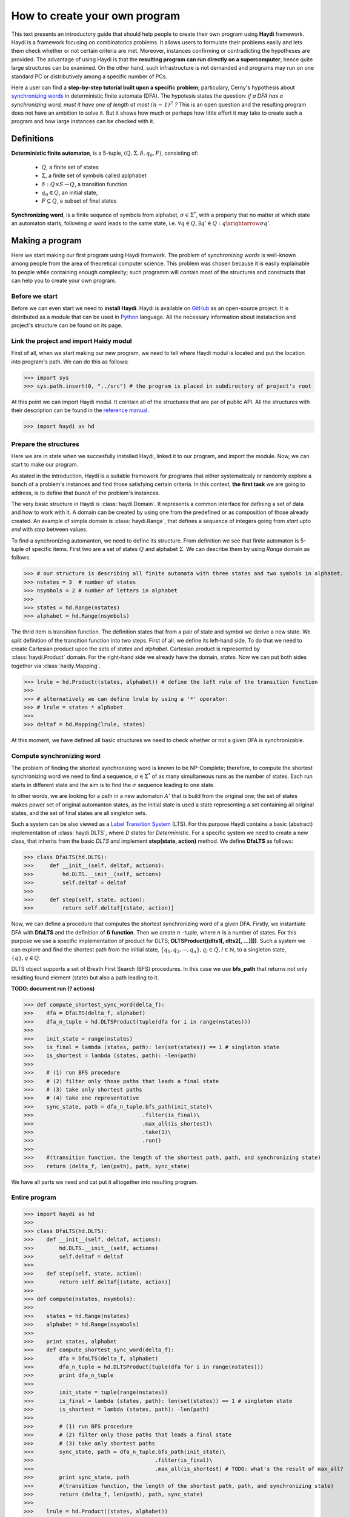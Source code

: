 
How to create your own program
==============================

This text presents an introductory guide that should help people to create their own program using **Haydi** framework. Haydi is a framework focusing on combinatorics problems. It allows users to formulate their problems easily and lets them check whether or not certain criteria are met. Moreover, instances confirming or contradicting the hypotheses are provided. The advantage of using Haydi is that the **resulting program can run directly on a supercomputer**, hence quite large structures can be examined. On the other hand, such infrastructure is not demanded and programs may run on one standard PC or distributively among a specific number of PCs.


Here a user can find a **step-by-step tutorial built upon a specific problem**; particulary, Cerny's hypothesis about `synchronizing words`_ in deterministic finite automata (DFA). The hypotesis states the question: *if a DFA has a synchronizing word, must it have one of length at most* :math:`\mathit{(n − 1)^2}` *?* This is an open question and the resulting program does not have an ambition to solve it. But it shows how much or perhaps how little effort it may take to create such a program and how large instances can be checked with it.

.. _synchronizing words: https://en.wikipedia.org/wiki/Synchronizing_word

Definitions
-----------

**Deterministic finite automaton**, is a 5-tuple, :math:`(Q,\Sigma, \delta, q_0, F)`, consisting of:

 - :math:`Q`, a finite set of states
 - :math:`\Sigma`, a finite set of symbols called aplphabet
 - :math:`\delta: Q \times S \to Q`, a transition function
 - :math:`q_0 \in Q`, an initial state,
 - :math:`F \subseteq Q`, a subset of final states
 

**Synchronizing word**, is a finite sequnce of symbols from alphabet, :math:`\sigma \in \Sigma^*`, with a property that no matter at which state an automaton starts, following :math:`\sigma` word leads to the same state, i.e. :math:`\forall q \in Q, \exists q' \in Q: q \xrightarrow{\sigma} q'`.

Making a program
----------------
Here we start making our first program using Haydi framwork. The problem of *synchronizing words* is well-known among people from the area of theoretical computer science. This problem was chosen because it is easily explainable to people while containing enough complexity; such programm will contain most of the structures and constructs that can help you to create your own program.

Before we start
~~~~~~~~~~~~~~~
Before we can even start we need to **install Haydi**. Haydi is available on `GitHub`_ as an open-source project. It is distributed as a module that can be used in `Python`_ language. All the necessary information about instalaction and project's structure can be found on its page.

.. _GitHub: https://github.com/spirali/haydi
.. _Python: https://www.python.org/

Link the project and import Haidy modul
~~~~~~~~~~~~~~~~~~~~~~~~~~~~~~~~~~~~~~~
First of all, when we start making our new program, we need to tell where Haydi modul is located and put the location into program's path. We can do this as follows:

>>> import sys
>>> sys.path.insert(0, "../src") # the program is placed in subdirectory of project's root

At this point we can import Haydi modul. It cointain all of the structures that are par of public API. All the structures with their description can be found in the `reference manual`_.

.. _reference manual: http://haydi.readthedocs.io/en/scheduler/index.html

>>> import haydi as hd

Prepare the structures
~~~~~~~~~~~~~~~~~~~~~~
Here we are in state when we succesfully installed Haydi, linked it to our program, and import the module. Now, we can start to make our program.

As stated in the introduction, Haydi is a suitable framework for programs that either systematicaly or randomly explore a bunch of a problem's instances and find those satisfying certain criteria. In this context, **the first task** we are going to address, is to define that *bunch* of the problem's instances.

The very basic structure in Haydi is :class:`haydi.Domain`. It represents a common interface for defining a set of data and how to work with it. A domain can be created by using one from the predefined or as composition of those already created. An example of simple domain is :class:`haydi.Range`, that defines a sequence of integers going from *start* upto *end* with *step* between values.

To find a synchronizing automanton, we need to define its structure. From definition we see that finite automaton is 5-tuple of specific items. First two are a set of states :math:`Q` and alphabet :math:`\Sigma`. We can describe them by using *Range* domain as follows.

>>> # our structure is describing all finite automata with three states and two symbols in alphabet.
>>> nstates = 3  # number of states
>>> nsymbols = 2 # number of letters in alphabet
>>>
>>> states = hd.Range(nstates)
>>> alphabet = hd.Range(nsymbols)

The thrid item is transition function. The definition states that from a pair of state and symbol we derive a new state. We split definition of the transition function into two steps. First of all, we define its left-hand side. To do that we need to create Cartesian product upon the sets of *states* and *alphabet*. Cartesian product is represented by :class:`haydi.Product` domain. For the right-hand side we already have the domain, *states*. Now we can put both sides together via :class:`haidy.Mapping`.

>>> lrule = hd.Product((states, alphabet)) # define the left rule of the transition function
>>> 
>>> # alternatively we can define lrule by using a '*' operator:
>>> # lrule = states * alphabet
>>> 
>>> deltaf = hd.Mapping(lrule, states)

At this moment, we have defined all basic structures we need to check whether or not a given DFA is synchronizable.

Compute synchronizing word
~~~~~~~~~~~~~~~~~~~~~~~~~~
The problem of finding the shortest synchronizing word is known to be NP-Complete; therefore, to compute the shortest synchronizing word we need to find a sequence, :math:`\sigma \in \Sigma^*` of as many simultaneous runs as the number of states. Each run starts in different state and the aim is to find the :math:`\sigma` sequence leading to one state.

In other words, we are looking for a path in a new automaton :math:`A'` that is build from the original one; the set of states makes power set of original automanton states, as the initial state is used a state representing a set containing all original states, and the set of final states are all singleton sets.

Such a system can be also viewed as a `Label Transition System`_ (LTS). For this purpose Haydi contains a basic (abstract) implementation of :class:`haydi.DLTS`, where *D* states for *Deterministic*. For a specific system we need to create a new class, that inherits from the basic *DLTS* and implement **step(state, action)** method. We define **DfaLTS** as follows:

.. _Label Transition System: https://en.wikipedia.org/wiki/Transition_system

>>> class DfaLTS(hd.DLTS):
>>>     def __init__(self, deltaf, actions):
>>>         hd.DLTS.__init__(self, actions)
>>>         self.deltaf = deltaf
>>>  
>>>     def step(self, state, action):
>>>         return self.deltaf[(state, action)]

Now, we can define a procedure that computes the shortest synchronizing word of a given DFA. Firstly, we instantiate DFA with **DfaLTS** and the definition of :math:`\mathbf{\delta}` **function**. Then we create :math:`n` -tuple, where :math:`n` is a number of states. For this purpose we use a specific implementation of product for DLTS; **DLTSProduct((dlts1[, dlts2[, ...]]))**. Such a system we can explore and find the shortest path from the initial state, :math:`\{q_1, q_2, \cdots, q_n\}, q_i \in Q, i \in \mathbb{N}`, to a singleton state, :math:`\{q\}, q \in Q`.

DLTS object supports a set of Breath First Search (BFS) procedures. In this case we use **bfs_path** that returns not only resulting found element (state) but also a path leading to it.

**TODO: document run (? actions)**

>>> def compute_shortest_sync_word(delta_f):
>>>    dfa = DfaLTS(delta_f, alphabet)
>>>    dfa_n_tuple = hd.DLTSProduct(tuple(dfa for i in range(nstates)))
>>>    
>>>    init_state = range(nstates)
>>>    is_final = lambda (states, path): len(set(states)) == 1 # singleton state
>>>    is_shortest = lambda (states, path): -len(path)
>>>    
>>>    # (1) run BFS procedure
>>>    # (2) filter only those paths that leads a final state
>>>    # (3) take only shortest paths
>>>    # (4) take one representative
>>>    sync_state, path = dfa_n_tuple.bfs_path(init_state)\
>>>                                  .filter(is_final)\
>>>                                  .max_all(is_shortest)\
>>>                                  .take(1)\
>>>                                  .run()
>>>                    
>>>    #(transition function, the length of the shortest path, path, and synchronizing state)
>>>    return (delta_f, len(path), path, sync_state)

We have all parts we need and cat put it alltogether into resulting program.

Entire program
~~~~~~~~~~~~~~

>>> import haydi as hd
>>> 
>>> class DfaLTS(hd.DLTS):
>>>    def __init__(self, deltaf, actions):
>>>        hd.DLTS.__init__(self, actions)
>>>        self.deltaf = deltaf
>>> 
>>>    def step(self, state, action):
>>>        return self.deltaf[(state, action)]
>>>    
>>> def compute(nstates, nsymbols):
>>>    
>>>    states = hd.Range(nstates)
>>>    alphabet = hd.Range(nsymbols)
>>> 
>>>    print states, alphabet
>>>    def compute_shortest_sync_word(delta_f):
>>>        dfa = DfaLTS(delta_f, alphabet)
>>>        dfa_n_tuple = hd.DLTSProduct(tuple(dfa for i in range(nstates)))
>>>        print dfa_n_tuple
>>> 
>>>        init_state = tuple(range(nstates))
>>>        is_final = lambda (states, path): len(set(states)) == 1 # singleton state
>>>        is_shortest = lambda (states, path): -len(path)
>>> 
>>>        # (1) run BFS procedure
>>>        # (2) filter only those paths that leads a final state
>>>        # (3) take only shortest paths
>>>        sync_state, path = dfa_n_tuple.bfs_path(init_state)\
>>>                                      .filter(is_final)\
>>>                                      .max_all(is_shortest) # TODO: what's the result of max_all?
>>>        print sync_state, path
>>>        #(transition function, the length of the shortest path, path, and synchronizing state)
>>>        return (delta_f, len(path), path, sync_state)
>>>    
>>>    lrule = hd.Product((states, alphabet))
>>>    deltaf = hd.Mapping(lrule, states)
>>>    
>>>    return deltaf.take(1).map(compute_shortest_sync_word).run()
>>>    
>>> 
>>> if __name__ == "__main__":
>>>    
>>>    result = compute(3, 2)
>>>    print result
